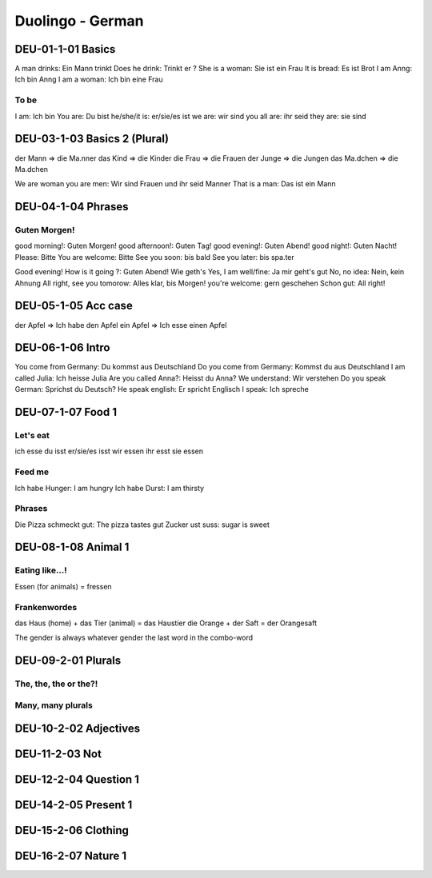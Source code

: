 Duolingo - German
#################

DEU-01-1-01 Basics
******************

A man drinks: Ein Mann trinkt
Does he drink: Trinkt er ?
She is a woman: Sie ist ein Frau
It is bread: Es ist Brot
I am Anng: Ich bin Anng
I am a woman: Ich bin eine Frau

To be
=====

I am: Ich bin
You are: Du bist
he/she/it is: er/sie/es ist
we are: wir sind
you all are: ihr seid
they are: sie sind

DEU-03-1-03 Basics 2 (Plural)
*****************************

der Mann => die Ma.nner
das Kind => die Kinder
die Frau => die Frauen
der Junge => die Jungen
das Ma.dchen => die Ma.dchen

We are woman you are men: Wir sind Frauen und ihr seid Manner
That is a man: Das ist ein Mann

DEU-04-1-04 Phrases
*******************

Guten Morgen!
=============

good morning!: Guten Morgen!
good afternoon!: Guten Tag!
good evening!: Guten Abend!
good night!: Guten Nacht!
Please: Bitte
You are welcome: Bitte
See you soon: bis bald
See you later: bis spa.ter

Good evening! How is it going ?: Guten Abend! Wie geth's
Yes, I am well/fine: Ja mir geht's gut
No, no idea: Nein, kein Ahnung
All right, see you tomorow: Alles klar, bis Morgen!
you're welcome: gern geschehen
Schon gut: All right!

DEU-05-1-05 Acc case
********************

der Apfel => Ich habe den Apfel
ein Apfel => Ich esse einen Apfel

DEU-06-1-06 Intro
*****************

You come from Germany: Du kommst aus Deutschland
Do you come from Germany: Kommst du aus Deutschland
I am called Julia: Ich heisse Julia
Are you called Anna?: Heisst du Anna?
We understand: Wir verstehen
Do you speak German: Sprichst du Deutsch?
He speak english: Er spricht Englisch
I speak: Ich spreche

DEU-07-1-07 Food 1
******************

Let's eat
=========

ich esse
du isst
er/sie/es isst
wir essen
ihr esst
sie essen

Feed me
=======

Ich habe Hunger: I am hungry
Ich habe Durst: I am thirsty

Phrases
=======

Die Pizza schmeckt gut: The pizza tastes gut
Zucker ust suss: sugar is sweet

DEU-08-1-08 Animal 1
********************

Eating like...!
===============

Essen (for animals) = fressen

Frankenwordes
=============

das Haus (home) + das Tier (animal) = das Haustier
die Orange + der Saft = der Orangesaft

The gender is always whatever gender the last word in the combo-word

DEU-09-2-01 Plurals
*******************

The, the, the or the?!
======================

Many, many plurals
==================

DEU-10-2-02 Adjectives
**********************

DEU-11-2-03 Not
***************

DEU-12-2-04 Question 1
**********************

DEU-14-2-05 Present 1
*********************

DEU-15-2-06 Clothing
********************

DEU-16-2-07 Nature 1
********************
